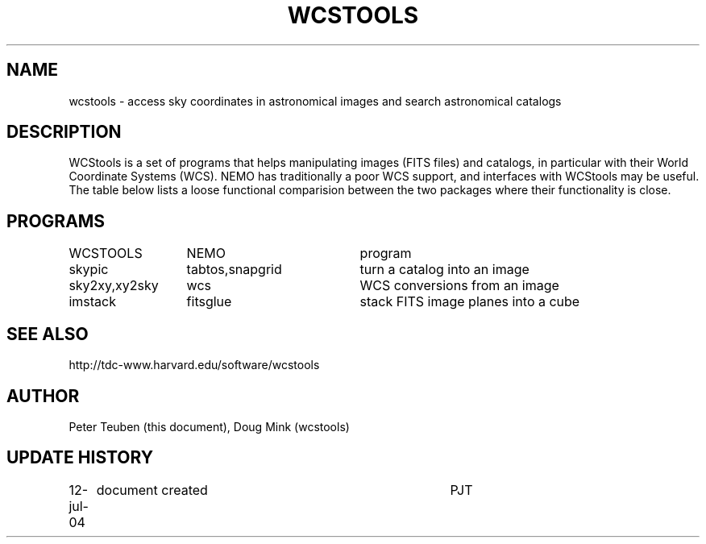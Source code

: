 .TH WCSTOOLS 5NEMO "12 July 2004"
.SH NAME
wcstools \- access sky coordinates in astronomical images and search astronomical catalogs
.SH DESCRIPTION
WCStools is a set of programs that helps manipulating images (FITS files) and catalogs,
in particular with their World Coordinate Systems (WCS). NEMO has traditionally a poor
WCS support, and interfaces with WCStools may be useful. The table below lists
a loose functional comparision between the two packages where their functionality
is close.
.SH PROGRAMS
.nf
.ta +2i +2i
WCSTOOLS	NEMO	program
skypic    	tabtos,snapgrid   	turn a catalog into an image
sky2xy,xy2sky	wcs                	WCS conversions from an image
imstack     	fitsglue           	stack FITS image planes into a cube

.fi
.SH SEE ALSO
http://tdc-www.harvard.edu/software/wcstools
.SH AUTHOR
Peter Teuben (this document), Doug Mink (wcstools)
.SH "UPDATE HISTORY"
.nf
.ta +1.0i +4.0i
12-jul-04	document created  	PJT
.fi

